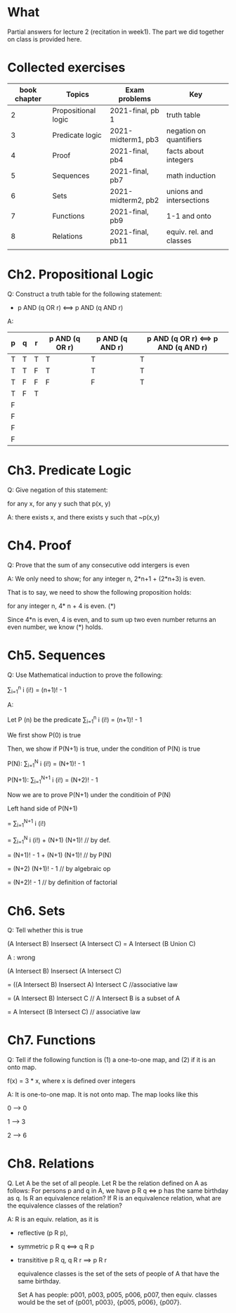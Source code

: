 * What
  Partial answers for lecture 2 (recitation in week1). The part we did together on class is provided here.   

* Collected exercises

  
   | book chapter | Topics              | Exam problems      | Key                      |
   |--------------+---------------------+--------------------+--------------------------|
   |            2 | Propositional logic | 2021-final, pb 1   | truth table              |
   |            3 | Predicate logic     | 2021-midterm1, pb3 | negation on quantifiers  |
   |            4 | Proof               | 2021-final, pb4    | facts about integers     |
   |            5 | Sequences           | 2021-final, pb7    | math induction           |
   |            6 | Sets                | 2021-midterm2, pb2 | unions and intersections |
   |            7 | Functions           | 2021-final, pb9    | 1-1 and onto             |
   |            8 | Relations           | 2021-final, pb11   | equiv. rel. and classes  |
   |              |                     |                    |                          |

* Ch2. Propositional Logic

Q: Construct a truth table for the following statement:

- p AND (q OR r) <==> p AND (q AND r)


A:
|---+---+---+----------------+-----------------+-------------------------------------|
| p | q | r | p AND (q OR r) | p AND (q AND r) | p AND (q OR r) <==> p AND (q AND r) |
|---+---+---+----------------+-----------------+-------------------------------------|
| T | T | T | T              | T               | T                                   |
| T | T | F | T              | T               | T                                   |
| T | F | F | F              | F               | T                                   |
| T | F | T |                |                 |                                     |
| F |   |   |                |                 |                                     |
| F |   |   |                |                 |                                     |
| F |   |   |                |                 |                                     |
| F |   |   |                |                 |                                     |

* Ch3. Predicate Logic

Q: Give negation of this statement:

for any x, for any y such that p(x, y)

A:
there exists x, and there exists y such that ~p(x,y)




* Ch4. Proof

Q: Prove that the sum of any consecutive odd intergers is even

A:
We only need to show; for any integer n, 2*n+1 + (2*n+3) is even.

That is to say, we need to show the following proposition holds:

   for any integer n, 4* n + 4  is even. (*)

Since 4*n is even, 4 is even, and to sum up two even number returns an even number, we know (*) holds.

* Ch5. Sequences

Q: Use Mathematical induction to prove the following:

  \sum_{i=1}^n i (i!) = (n+1)! - 1

A:
  
Let P (n) be the predicate   \sum_{i=1}^n i (i!) = (n+1)! - 1

We first show P(0)  is true

Then, we show if P(N+1) is true, under the condition of P(N) is true

P(N): \sum_{i=1}^N i (i!) = (N+1)! - 1   

P(N+1):  \sum_{i=1}^{N+1} i (i!) = (N+2)! - 1 

Now we are to prove P(N+1) under the conditioin of P(N)

  Left hand side of P(N+1)
  
= \sum_{i=1}^{N+1} i (i!)

= \sum_{i=1}^{N} i (i!) + (N+1) (N+1)!   // by def.

= (N+1)! - 1 + (N+1) (N+1)!              // by P(N)

= (N+2) (N+1)! - 1                       // by algebraic op

= (N+2)! - 1                             // by definition of factorial


  
* Ch6. Sets

Q:  Tell whether this is true

  (A Intersect B) Insersect (A Intersect C) = A Intersect (B Union C)

A : wrong

  (A Intersect B) Insersect (A Intersect C)
  
 = ((A Intersect B) Insersect A) Intersect C    //associative law
 
 =  (A Intersect B) Intersect C                 // A Intersect B is a subset of A

 =  A Intersect (B Intersect C)                 // associative law
 
  
* Ch7. Functions

Q: Tell if the following function is (1) a one-to-one map, and (2) if it is an onto map.

f(x) = 3 * x, where x is defined over integers

A: It is one-to-one map. It is not onto map. The map looks like this

0 --> 0

1 --> 3

2 --> 6


* Ch8. Relations

Q. Let A be the set of all people. Let R be the relation defined on A as follows: For persons
p and q in A, we have p R q <=> p has the same birthday as q. Is R an equivalence relation?  If R is an equivalence relation, what are the equivalence classes of the relation?  

A: R is an equiv. relation, as it is

- reflective (p R p),
  
- symmetric p R q <==> q R p
  
- transititive p R q, q R r ==> p R r

  equivalence classes is the set of the sets of  people of A that have the same birthday.

  Set A has people: p001, p003, p005, p006, p007, then equiv. classes would be the set of
  {p001, p003}, {p005, p006}, {p007}.
  

  
  

